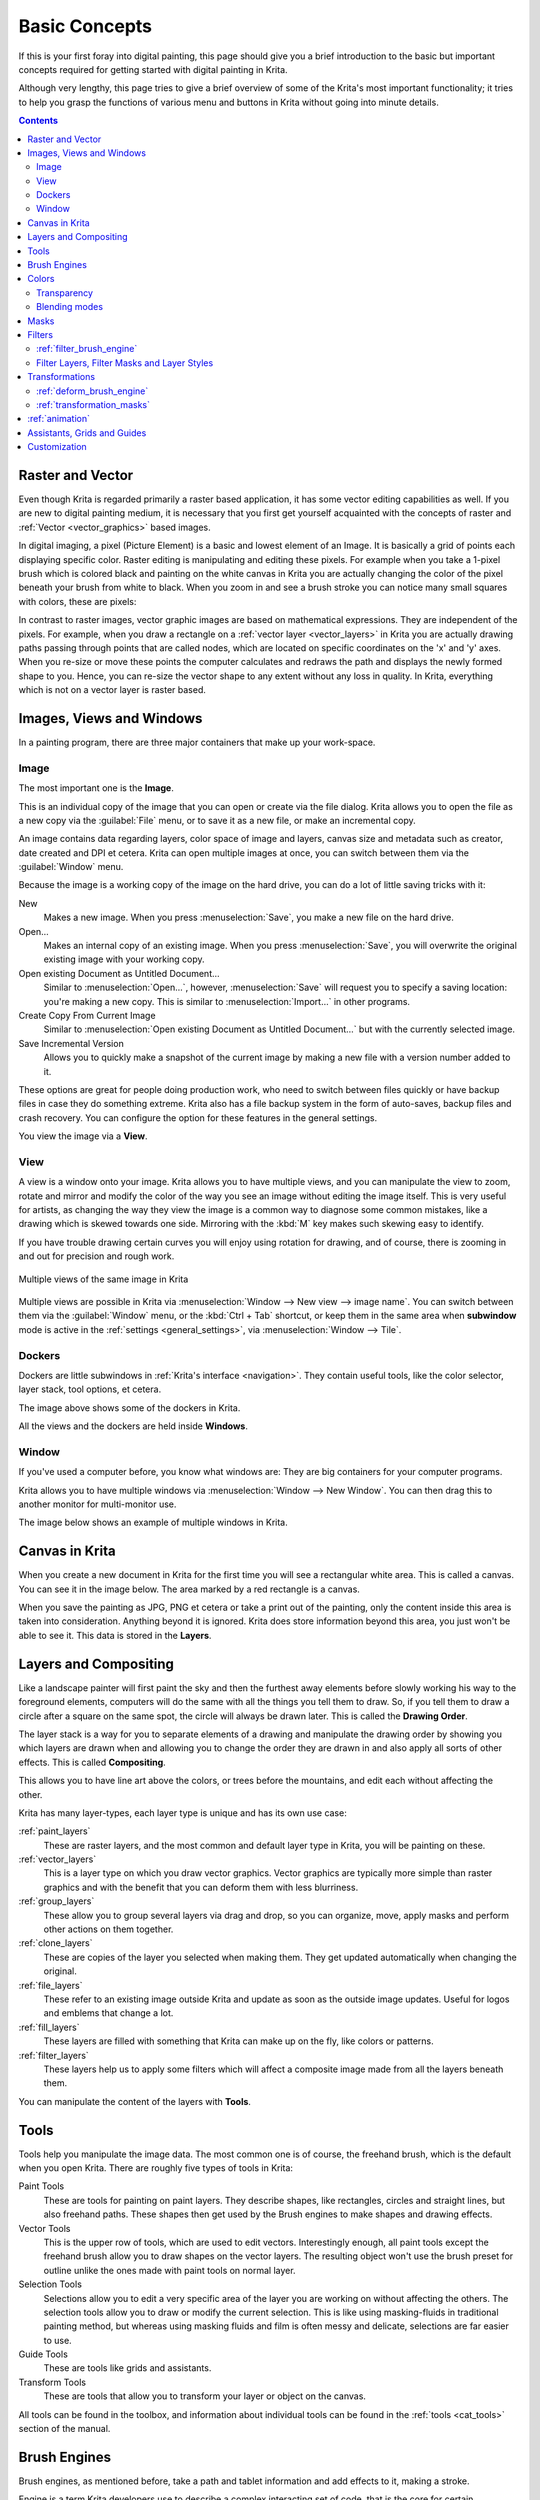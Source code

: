 .. meta::
   :description lang=en:
        An overview of the basic concepts of Krita.

.. metadata-placeholder

   :authors: - Wolthera van Hövell tot Westerflier <griffinvalley@gmail.com>
             - Raghavendra Kamath <raghu@raghukamath.com>
             - Irina Rempt
             - Tokiedian
             - AnetK
             - JakeD
             - Yuri Chornoivan
   :license: GNU free documentation license 1.3 or later.

.. index:: Basic Concepts, Color, Tools, View, Window, Filters, Transform, Grid, Guides, Layers, Masks, Vector
.. _basic_concepts:

==============
Basic Concepts
==============

If this is your first foray into digital painting, this page should give you a brief introduction to the basic but important concepts required for getting started with digital painting in Krita.

Although very lengthy, this page tries to give a brief overview of some of the Krita's most important functionality; it tries to help you grasp the functions of various menu and buttons in Krita without going into minute details.

.. contents::

Raster and Vector
-----------------

Even though Krita is regarded primarily a raster based application, it has some vector editing capabilities as well. If you are new to digital painting medium, it is necessary that you first get yourself acquainted with the concepts of raster and :ref:`Vector <vector_graphics>` based images.

In digital imaging, a pixel (Picture Element) is a basic and lowest element of an Image. It is basically a grid of points each displaying specific color. Raster editing is manipulating and editing these pixels. For example when you take a 1-pixel brush which is colored black and painting on the white canvas in Krita you are actually changing the color of the pixel beneath your brush from white to black. When you zoom in and see a brush stroke you can notice many small squares with colors, these are pixels:

.. image:: /images/Pixels-brushstroke.png
   :align: center

In contrast to raster images, vector graphic images are based on mathematical expressions. They are independent of the pixels. For example, when you draw a rectangle on a :ref:`vector layer <vector_layers>` in Krita you are actually drawing paths passing through points that are called nodes, which are located on specific coordinates on the 'x' and 'y' axes. When you re-size or move these points the computer calculates and redraws the path and displays the newly formed shape to you. Hence, you can re-size the vector shape to any extent without any loss in quality. In Krita, everything which is not on a vector layer is raster based.

Images, Views and Windows
-------------------------

In a painting program, there are three major containers that make up your work-space.

Image
~~~~~

The most important one is the **Image**.

This is an individual copy of the image that you can open or create via the file dialog. Krita allows you to open the file as a new copy via the :guilabel:`File` menu, or to save it as a new file, or make an incremental copy.

An image contains data regarding layers, color space of image and layers, canvas size and metadata such as creator, date created and DPI et cetera. Krita can open multiple images at once, you can switch between them via the :guilabel:`Window` menu.

Because the image is a working copy of the image on the hard drive, you can do a lot of little saving tricks with it:

New
 Makes a new image. When you press :menuselection:`Save`, you make a new file on the hard drive.
Open...
 Makes an internal copy of an existing image. When you press :menuselection:`Save`, you will overwrite the original existing image with your working copy.
Open existing Document as Untitled Document...
 Similar to :menuselection:`Open...`, however, :menuselection:`Save` will request you to specify a saving location: you're making a new copy. This is similar to :menuselection:`Import...` in other programs.
Create Copy From Current Image
 Similar to :menuselection:`Open existing Document as Untitled Document...` but with the currently selected image.
Save Incremental Version
 Allows you to quickly make a snapshot of the current image by making a new file with a version number added to it.

These options are great for people doing production work, who need to switch between files quickly or have backup files in case they do something extreme. Krita also has a file backup system in the form of auto-saves, backup files and crash recovery. You can configure the option for these features in the general settings.

You view the image via a **View**.

View
~~~~

A view is a window onto your image. Krita allows you to have multiple views, and you can manipulate the view to zoom, rotate and mirror and modify the color of the way you see an image without editing the image itself. This is very useful for artists, as changing the way they view the image is a common way to diagnose some common mistakes, like a drawing which is skewed towards one side. Mirroring with the :kbd:`M` key makes such skewing easy to identify.

If you have trouble drawing certain curves you will enjoy using rotation for drawing, and of course, there is zooming in and out for precision and rough work.

.. figure:: /images/Krita_multiple_views.png
   :align: center

   Multiple views of the same image in Krita

Multiple views are possible in Krita via :menuselection:`Window --> New view --> image name`. You can switch between them via the :guilabel:`Window` menu, or the :kbd:`Ctrl + Tab` shortcut, or keep them in the same area when **subwindow** mode is active in the :ref:`settings <general_settings>`, via :menuselection:`Window --> Tile`.

Dockers
~~~~~~~

Dockers are little subwindows in :ref:`Krita's interface <navigation>`. They contain useful tools, like the color selector, layer stack, tool options, et cetera.

.. image:: /images/dockers/Dockers.png
   :align: center

The image above shows some of the dockers in Krita.

All the views and the dockers are held inside **Windows**.

Window
~~~~~~

If you've used a computer before, you know what windows are: They are big containers for your computer programs.

Krita allows you to have multiple windows via :menuselection:`Window --> New Window`.  You can then drag this to another monitor for multi-monitor use.

The image below shows an example of multiple windows in Krita.

.. image:: /images/Multi-window.png
   :align: center

Canvas in Krita
---------------

When you create a new document in Krita for the first time you will see a rectangular white area. This is called a canvas. You can see it in the image below. The area marked by a red rectangle is a canvas.

.. image:: /images/Canvas-krita.png
   :align: center

When you save the painting as JPG, PNG et cetera or take a print out of the painting, only the content inside this area is taken into consideration. Anything beyond it is ignored. Krita does store information beyond this area, you just won't be able to see it.
This data is stored in the **Layers**.

Layers and Compositing
----------------------

Like a landscape painter will first paint the sky and then the furthest away elements before slowly working his way to the foreground elements, computers will do the same with all the things you tell them to draw. So, if you tell them to draw a circle after a square on the same spot, the circle will always be drawn later. This is called the **Drawing Order**.

The layer stack is a way for you to separate elements of a drawing and manipulate the drawing order by showing you which layers are drawn when and allowing you to change the order they are drawn in and also apply all sorts of other effects. This is called **Compositing**.

This allows you to have line art above the colors, or trees before the mountains, and edit each without affecting the other.

Krita has many layer-types, each layer type is unique and has its own use case:

:ref:`paint_layers`
 These are raster layers, and the most common and default layer type in Krita, you will be painting on these.
:ref:`vector_layers`
 This is a layer type on which you draw vector graphics. Vector graphics are typically more simple than raster graphics and with the benefit that you can deform them with less blurriness.
:ref:`group_layers`
 These allow you to group several layers via drag and drop, so you can organize, move, apply masks and perform other actions on them together.
:ref:`clone_layers`
 These are copies of the layer you selected when making them. They get updated automatically when changing the original.
:ref:`file_layers`
 These refer to an existing image outside Krita and update as soon as the outside image updates. Useful for logos and emblems that change a lot.
:ref:`fill_layers`
 These layers are filled with something that Krita can make up on the fly, like colors or patterns.
:ref:`filter_layers`
 These layers help us to apply some filters which will affect a composite image made from all the layers beneath them.

You can manipulate the content of the layers with **Tools**.

Tools
-----

Tools help you manipulate the image data. The most common one is of course, the freehand brush, which is the default when you open Krita. There are roughly five types of tools in Krita:

Paint Tools
 These are tools for painting on paint layers. They describe shapes, like rectangles, circles and straight lines, but also freehand paths. These shapes then get used by the Brush engines to make shapes and drawing effects.  
Vector Tools
 This is the upper row of tools, which are used to edit vectors. Interestingly enough, all paint tools except the freehand brush allow you to draw shapes on the vector layers. The resulting object won't use the brush preset for outline unlike the ones made with paint tools on normal layer.
Selection Tools
 Selections allow you to edit a very specific area of the layer you are working on without affecting the others. The selection tools allow you to draw or modify the current selection. This is like using masking-fluids in traditional painting method, but whereas using masking fluids and film is often messy and delicate, selections are far easier to use.
Guide Tools
 These are tools like grids and assistants.
Transform Tools
 These are tools that allow you to transform your layer or object on the canvas.

All tools can be found in the toolbox, and information about individual tools can be found in the :ref:`tools <cat_tools>` section of the manual.

Brush Engines
-------------

Brush engines, as mentioned before, take a path and tablet information and add effects to it, making a stroke.

Engine is a term Krita developers use to describe a complex interacting set of code, that is the core for certain functionality and is highly configurable. In short, like the engine of your car drives your car, and the type of engine and its configuration affects how you use your car, the brush engine drives the look and feel of the brush, and different brush engines have different results.

Krita has :ref:`a LOT of different brush engines <category_brush_engines>`, all with different effects.

.. figure:: /images/brushes/Krita_example_differentbrushengines.png
   :align: center

   **Left:** pixel brush, **Center:** color smudge brush, **Right:** sketch brush.

For example, the pixel-brush engine is simple and allows you to do most of your basic work, but if you do a lot of painting, the color smudge brush engine might be more useful. Even though it's slower to use than the Pixel Brush engine, its mixing of colors allows you to work faster when you need to blend and mix colors.

If you want something totally different from that, the sketch brush engine helps with making messy lines, and the shape brush engine allows you to make big flats quickly. There are a lot of cool effects inside Krita's brush engines, so try them all out, and be sure to check the chapters on each.

You can configure these effects via the Brush Settings drop-down, which can be quickly accessed via the :kbd:`F5` key. These configurations can then be saved into presets, which you can quickly access with the :kbd:`F6` key or the Brush Presets docker.

Brushes draw with colors, but how do computers understand colors?

Colors
------

Humans can see a few million colors, which are combinations of electromagnetic waves (light) bouncing off a surface, where the surface absorbs some of it.

.. figure:: /images/Krita_basics_primaries.png
   :align: center

   Subtractive CMY colors on the left and additive RGB colors on the right.  This difference means that printers benefit from color conversion before printing.

When painting traditionally, we use pigments which also absorb the right light-waves for the color we want it to have, but the more pigments you combine, the more light is absorbed, leading to a kind of murky black. This is why we call the mixing of paints **subtractive**, as it subtracts light the more pigments you put together. Because of that, in traditional pigment mixing, our most efficient primaries are three fairly light colors: Cyan blue and Magenta red and Yellow (CMY).

A computer also uses three primaries and uses a specific amount of each primary in a color as the way it stores color. However, a computer is a screen that emits light. So it makes more light, which means it needs to do **additive** mixing, where adding more and more colored lights result in white. This is why the three most efficient primaries, as used by computers are Red, Green and Blue (RGB).

Per pixel, a computer then stores the value of each of these primaries, with the maximum depending on the bit-depth. These are called the **components** or **channels** depending on whom you talk to.

.. figure:: /images/Krita_basic_channel_rose.png
   :align: left

   This is the red-channel of an image of a red rose. As you can see, the petals are white here, indicating that those areas contain full red. The leaves are much darker, indicating a lack of red, which is to be expected, as they are green.

Though by default computers use RGB, they can also convert to CMYK (the subtractive model), or a perceptual model like LAB. In all cases this is just a different way of indicating how the colors relate to each other, and each time it usually has 3 components. The exception here is grayscale, because the computer only needs to remember how white a color is. This is why grayscale is more efficient memory-wise.

In fact, if you look at each channel separately, they also look like grayscale images, but instead white just means how much Red, Green or Blue there is.

Krita has a very complex color management system, which you can read more about :ref:`here <general_concept_color>`.

Transparency
~~~~~~~~~~~~

Just like Red, Green and Blue, the computer can also store how transparent a pixel is. This is important for **compositing** as mentioned before. After all, there's no point in having multiple layers if you can't have transparency.

Transparency is stored in the same way as colors, meaning that it's also a channel. We usually call this channel the **alpha channel** or **alpha** for short. The reason behind this is that the letter 'α' is used to represent it in programming.

Some older programs don't always have transparency by default. Krita is the opposite: it doesn't understand images that don't track transparency, and will always add a transparency channel to images. When a given pixel is completely transparent on all layers, Krita will instead show a checkerboard pattern, like the rose image shown above.

Blending modes
~~~~~~~~~~~~~~

Because colors are stored as numbers you can do math with them. We call this **Blending Modes** or **Compositing Modes**.

Blending modes can be done per layer or per brush stroke, and thus are also part of the compositing of layers.

Multiply
 A commonly used blending mode is for example :menuselection:`Multiply`
 which multiplies the components, leading to darker colors. This allows you to simulate the subtractive mixing, and thus makes painting shadows much easier.
Addition
 Another common one is :menuselection:`Addition`, which adds one layer's components to the other, making it perfect for special glow effects.
Erasing
 :menuselection:`Erasing` is a blending mode in Krita. There is no eraser tool, but you can toggle on the brush quickly with the :kbd:`E` key to become an eraser. You can also use it on layers. Unlike the other blending modes, this one only affects the alpha channel, making things more transparent.
Normal
 The :menuselection:`Normal` blend mode just averages between colors depending on how transparent the topmost color is.

Krita has 76 blending modes, each doing slightly different things. Head over to the :ref:`blending_modes` to learn more.

Because we can see channels as grayscale images, we can convert grayscale images into channels. Like for example, we can use a grayscale image for the transparency. We call these **Masks**.

Masks
-----

Masks are a type of sub-effect applied to a layer, usually driven by a grayscale image.

The primary types of mask are :ref:`transparency_masks`, which allow you to use a grayscale image to determine transparency, where black makes everything transparent and white makes the pixel fully opaque.

You can paint on masks with any of the brushes, or convert a normal paint-layer to a mask. The big benefit of masks is that you can make things transparent without removing the underlying pixels. Furthermore, you can use masks to reveal or hide a whole group layer at once!

For example, we have a white ghost lady here:

.. image:: /images/Krita_ghostlady_1.png
   :align: center

But you can't really tell whether she's a ghost lady or just really really white. If only we could give the idea that she floats.
We right-click the layer and add a transparency mask. Then, we select that mask and draw with a black and white linear gradient so that the black is below.

.. image:: /images/Krita_ghostlady_2.png
   :align: center

Wherever the black is, there the lady now becomes transparent, turning her into a real ghost!

The name mask comes from traditional masking fluid and film. You may recall the earlier comparison of selections to traditional masking fluid. Selections too are stored internally as grayscale images, and you can save them as a local selection which is kind of like a mask, or convert them to a transparency mask.

Filters
-------

We mentioned earlier that you can do math with colors. But you can also do math with pixels, or groups of pixels or whole layers. In fact, you can make Krita do all sorts of little operations on layers. We call these operations **Filters**.

Examples of such operations are:

Desaturate
 This makes all the pixels turn gray.
Blur
 This averages the pixels with their neighbors, which removes sharp contrasts and makes the whole image look blurry.
Sharpen
 This increases the contrast between pixels that had a pretty high contrast to begin with.
Color to Alpha
 A popular filter which makes all of the chosen color transparent.

.. figure:: /images/Krita_basic_filter_brush.png
   :align: right

   Different filter brushes being used on different parts of the image.

Krita has many more filters available: you can read about them :ref:`here <filters>`.

:ref:`filter_brush_engine`
~~~~~~~~~~~~~~~~~~~~~~~~~~

Because many of these operations are per pixel, Krita allows you to use the filter as part of the :ref:`filter_brush_engine`.

In most image manipulation software, these are separate tools, but Krita has it as a brush engine, allowing much more customization than usual.

This means you can make a brush that desaturates pixels, or a brush that changes the hue of the pixels underneath.

Filter Layers, Filter Masks and Layer Styles
~~~~~~~~~~~~~~~~~~~~~~~~~~~~~~~~~~~~~~~~~~~~

Krita also allows you to let the Filters be part of the layer stack, via :ref:`filter_layers` and :ref:`filter_masks`. Filter Layers affect all the layers underneath it in the same hierarchy. Transparency and transparency masks on Filter Layers affect where the layer is applied.

Masks, on the other hand, can affect one single layer and are driven by a grayscale image. They will also affect all layers in a group, much like a transparency mask.

We can use these filters to make our ghost lady look even more ethereal, by selecting the ghost lady's layer, and then creating a clone layer. We then right-click and add a filter mask and use Gaussian blur set to 10 or so pixels.  The clone layer is then put behind the original layer, and set to the blending mode '**Color Dodge**', giving her a definite spooky glow. You can keep on painting on the original layer and everything will get updated automatically!

.. image:: /images/Krita_ghostlady_3.png
   :align: center

Layer Effects or Layer Styles are filter masks popularized by :program:`Photoshop's` that are a little faster than regular masks, but not as versatile. They are available by right-clicking a layer and selecting 'layer style'.

Transformations
---------------

**Transformations** are kind of like filters, in that these are operations done on the pixels of an image. We have a regular image and layer wide transformations in the image and layer top menus, so that you may resize, flip and rotate the whole image.

We also have the :ref:`crop_tool`, which only affects the canvas size, and the :ref:`move_tool` which only moves a given layer.
However, if you want more control, Krita offers a :ref:`transform_tool`.

.. image:: /images/tools/Krita_transforms_free.png 
   :align: center

With this tool you can rotate and resize on the canvas, or put it in perspective. Or you can use advanced transform tools, like the warp, cage and liquify, which allow you to transform by drawing custom points or even by pretending it's a transforming brush.

:ref:`deform_brush_engine`
~~~~~~~~~~~~~~~~~~~~~~~~~~

Like the filter brush engine, Krita also has a Deform Brush Engine, which allows you to transform with a brush. The deform is like a much faster version of the Liquify transform tool mode, but in exchange, its results are of much lower quality.

.. figure:: /images/tools/Krita_transforms_deformvsliquefy.png
   :align: center

   Apple transformed into a pear with liquify on the left and deform brush on the right.

Furthermore, you can't apply the deform brush as a non-destructive mask.

:ref:`transformation_masks`
~~~~~~~~~~~~~~~~~~~~~~~~~~~

Like filters, transforms can be applied as a non-destructive operation that is part of the layer stack. Unlike filter and transparency masks however, transform masks can't be driven by a grayscale image, for technical reasons. 
You can use transform masks to deform clone and file layers as well.

:ref:`animation`
----------------

.. image:: /images/animation/Introduction_to_animation_walkcycle_02.gif
   :align: center

From version 3.0 onwards, Krita got raster animation support. You can use the timeline, animation and onionskin dockers, plus Krita's amazing variety of brushes to do raster based animations, export those, and then turn them into movies or GIFs.

Assistants, Grids and Guides
----------------------------

With all this technical stuff, you might forget that Krita is a painting program. Like how when working with traditional medium, as an illustrator, you can have all sorts of equipment to make drawing easier, Krita also offers a variety of tools:

.. figure:: /images/assistants/Krita_basic_assistants.png
   :align: center

   Krita's vanishing point assistants in action.

:ref:`grids_and_guides_docker`
 A very straightforward guiding tool which shows grids or guiding lines that can be configured.
:ref:`snapping`
 You can snap to all sorts of things. Grids, guides, extensions, orthogonals, image centers and bounding boxes.
:ref:`painting_with_assistants`
 Because you can hardly put a ruler against your tablet to help you draw, the assistants are there to help you draw concentric circles, perspectives, parallel lines and other easily forgotten but tricky to draw details. Krita allows you to snap to these via the tool options as well.

These guides are saved into Krita's native format, which means you can pick up your work easily afterward.

Customization
-------------

This leads to the final concept: customization.

In addition to rearranging the dockers according to your preferences, Krita provides and saves your configurations as :ref:`resource_workspaces`. This is the button at the top right.

You can also configure the toolbar via :menuselection:`Settings --> Configure Toolbars...`, as well as the shortcuts under both :menuselection:`Settings --> Configure Krita... --> Shortcuts` and :menuselection:`Settings --> Configure Krita... --> Canvas Input Settings`.
